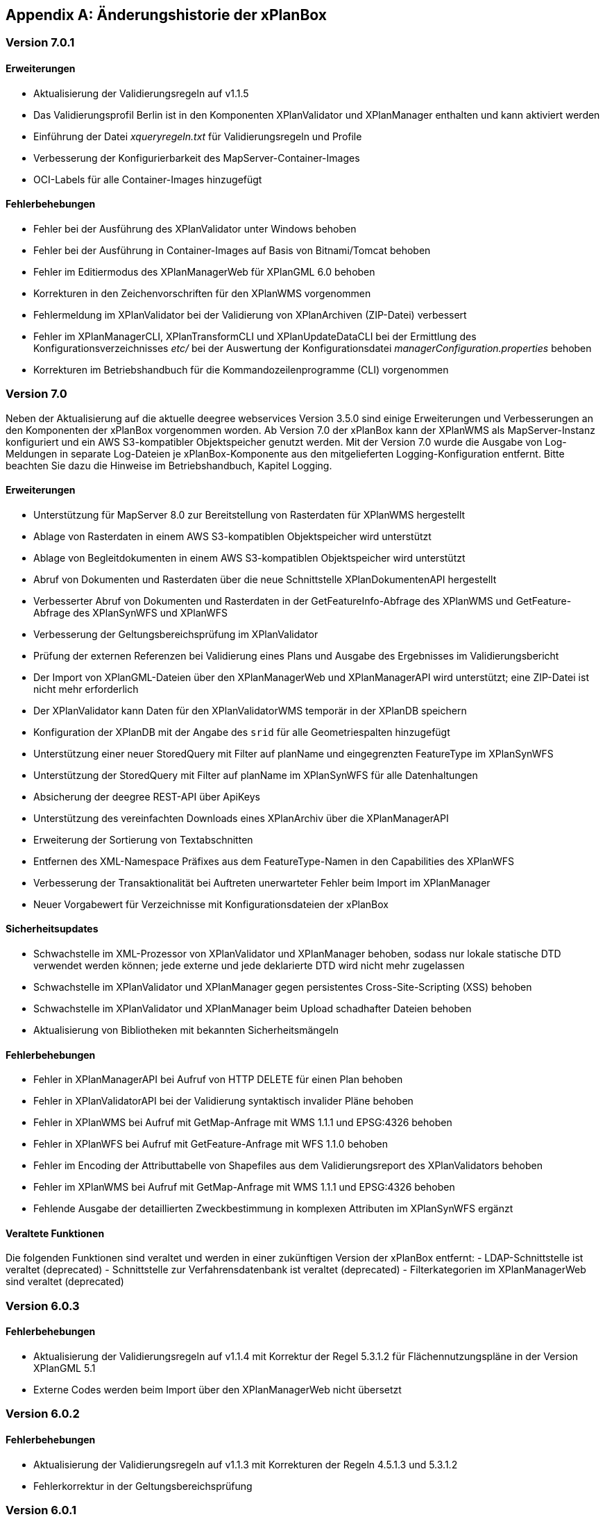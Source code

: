 [appendix]
[[Aenderungshistorie]]
== Änderungshistorie der xPlanBox

[[Aenderungshistorie-7.0.1]]
=== Version 7.0.1

==== Erweiterungen
- Aktualisierung der Validierungsregeln auf v1.1.5
- Das Validierungsprofil Berlin ist in den Komponenten XPlanValidator und XPlanManager enthalten und kann aktiviert werden
- Einführung der Datei _xqueryregeln.txt_ für Validierungsregeln und Profile
- Verbesserung der Konfigurierbarkeit des MapServer-Container-Images
- OCI-Labels für alle Container-Images hinzugefügt

==== Fehlerbehebungen
- Fehler bei der Ausführung des XPlanValidator unter Windows behoben
- Fehler bei der Ausführung in Container-Images auf Basis von Bitnami/Tomcat behoben
- Fehler im Editiermodus des XPlanManagerWeb für XPlanGML 6.0 behoben
- Korrekturen in den Zeichenvorschriften für den XPlanWMS vorgenommen
- Fehlermeldung im XPlanValidator bei der Validierung von XPlanArchiven (ZIP-Datei) verbessert
- Fehler im XPlanManagerCLI, XPlanTransformCLI und XPlanUpdateDataCLI bei der Ermittlung des Konfigurationsverzeichnisses _etc/_ bei der Auswertung der Konfigurationsdatei _managerConfiguration.properties_ behoben
- Korrekturen im Betriebshandbuch für die Kommandozeilenprogramme (CLI) vorgenommen

[[Aenderungshistorie-7.0]]
=== Version 7.0
Neben der Aktualisierung auf die aktuelle deegree webservices Version 3.5.0 sind einige Erweiterungen und Verbesserungen an den Komponenten der xPlanBox vorgenommen worden. Ab Version 7.0 der xPlanBox kann der XPlanWMS als MapServer-Instanz konfiguriert und ein AWS S3-kompatibler Objektspeicher genutzt werden. Mit der Version 7.0 wurde die Ausgabe von Log-Meldungen in separate Log-Dateien je xPlanBox-Komponente aus den mitgelieferten Logging-Konfiguration entfernt. Bitte beachten Sie dazu die Hinweise im Betriebshandbuch, Kapitel Logging.

==== Erweiterungen
- Unterstützung für MapServer 8.0 zur Bereitstellung von Rasterdaten für XPlanWMS hergestellt
- Ablage von Rasterdaten in einem AWS S3-kompatiblen Objektspeicher wird unterstützt
- Ablage von Begleitdokumenten in einem AWS S3-kompatiblen Objektspeicher wird unterstützt
- Abruf von Dokumenten und Rasterdaten über die neue Schnittstelle XPlanDokumentenAPI hergestellt
- Verbesserter Abruf von Dokumenten und Rasterdaten in der GetFeatureInfo-Abfrage des XPlanWMS und GetFeature-Abfrage des XPlanSynWFS und XPlanWFS
- Verbesserung der Geltungsbereichsprüfung im XPlanValidator
- Prüfung der externen Referenzen bei Validierung eines Plans und Ausgabe des Ergebnisses im Validierungsbericht
- Der Import von XPlanGML-Dateien über den XPlanManagerWeb und XPlanManagerAPI wird unterstützt; eine ZIP-Datei ist nicht mehr erforderlich
- Der XPlanValidator kann Daten für den XPlanValidatorWMS temporär in der XPlanDB speichern
- Konfiguration der XPlanDB mit der Angabe des `srid` für alle Geometriespalten hinzugefügt
- Unterstützung einer neuer StoredQuery mit Filter auf planName und eingegrenzten FeatureType im XPlanSynWFS
- Unterstützung der StoredQuery mit Filter auf planName im XPlanSynWFS für alle Datenhaltungen
- Absicherung der deegree REST-API über ApiKeys
- Unterstützung des vereinfachten Downloads eines XPlanArchiv über die XPlanManagerAPI
- Erweiterung der Sortierung von Textabschnitten
- Entfernen des XML-Namespace Präfixes aus dem FeatureType-Namen in den Capabilities des XPlanWFS
- Verbesserung der Transaktionalität bei Auftreten unerwarteter Fehler beim Import im XPlanManager
- Neuer Vorgabewert für Verzeichnisse mit Konfigurationsdateien der xPlanBox

==== Sicherheitsupdates
- Schwachstelle im XML-Prozessor von XPlanValidator und XPlanManager behoben, sodass nur lokale statische DTD verwendet werden können; jede externe und jede deklarierte DTD wird nicht mehr zugelassen
- Schwachstelle im XPlanValidator und XPlanManager gegen persistentes Cross-Site-Scripting (XSS) behoben
- Schwachstelle im XPlanValidator und XPlanManager beim Upload schadhafter Dateien behoben
- Aktualisierung von Bibliotheken mit bekannten Sicherheitsmängeln

==== Fehlerbehebungen
- Fehler in XPlanManagerAPI bei Aufruf von HTTP DELETE für einen Plan behoben
- Fehler in XPlanValidatorAPI bei der Validierung syntaktisch invalider Pläne behoben
- Fehler in XPlanWMS bei Aufruf mit GetMap-Anfrage mit WMS 1.1.1 und EPSG:4326 behoben
- Fehler in XPlanWFS bei Aufruf mit GetFeature-Anfrage mit WFS 1.1.0 behoben
- Fehler im Encoding der Attributtabelle von Shapefiles aus dem Validierungsreport des XPlanValidators behoben
- Fehler im XPlanWMS bei Aufruf mit GetMap-Anfrage mit WMS 1.1.1 und EPSG:4326 behoben
- Fehlende Ausgabe der detaillierten Zweckbestimmung in komplexen Attributen im XPlanSynWFS ergänzt

==== Veraltete Funktionen

Die folgenden Funktionen sind veraltet und werden in einer zukünftigen Version der xPlanBox entfernt:
- LDAP-Schnittstelle ist veraltet (deprecated)
- Schnittstelle zur Verfahrensdatenbank ist veraltet (deprecated)
- Filterkategorien im XPlanManagerWeb sind veraltet (deprecated)

[[Aenderungshistorie-6.0.3]]
=== Version 6.0.3

==== Fehlerbehebungen
- Aktualisierung der Validierungsregeln auf v1.1.4 mit Korrektur der Regel 5.3.1.2 für Flächennutzungspläne in der Version XPlanGML 5.1
- Externe Codes werden beim Import über den XPlanManagerWeb nicht übersetzt

[[Aenderungshistorie-6.0.2]]
=== Version 6.0.2

==== Fehlerbehebungen
- Aktualisierung der Validierungsregeln auf v1.1.3 mit Korrekturen der Regeln 4.5.1.3 und 5.3.1.2
- Fehlerkorrektur in der Geltungsbereichsprüfung

[[Aenderungshistorie-6.0.1]]
=== Version 6.0.1

==== Erweiterungen
- Aktualisierung der XPlanGML-Schemadateien auf Version 6.0.2

==== Fehlerbehebungen
- Aktualisierung der Validierungsregeln auf v1.1.2 für die XPlanGML-Version 6.0.2
- Korrektur der Reihenfolge der Textabschnitte im XPlanSynWMS und GFI des XPlanWMS, wenn kein Schlüssel angegeben ist
- Wiederherstellung der Bearbeitungsmöglichkeit des Gültigkeitszeitraums im Editiermodus des XPlanManagerWeb
- Verbesserung der geometrischen Validierung bzgl. inkorrekten Meldungen von Selbstüberschneidungen
- Hinzufügen fehlender Layer im XPlanWMS und FeatureTypes im XPlanSynWFS
- Warnung XPlanWMS "Error while trying to repair an expression" im Log behoben
- Fehlerkorrektur bei der parallelen Ausführung von Validierungen

[[Aenderungshistorie-6.0]]
=== Version 6.0

Mit der Version 6.0 der xPlanBox wird die Version XPlanGML 6.0 unterstützt. Neben der Aktualisierung auf deegree webservices Version 3.5 sind einige Erweiterungen und Verbesserungen an den Komponenten der xPlanBox vorgenommen worden. Ab Version 6.0 der xPlanBox ist mindestens PostgreSQL Version 12 mit der PostGIS-Erweiterung 3.1 erforderlich.

==== Erweiterungen
- Unterstützung für XPlanGML 6.0 in allen Komponenten der xPlanBox
- Unterstützung von Profilen mit zusätzlichen Validierungsregeln für den XPlanValidator
- Neuer Dienst XPlanArtWMS eingeführt, für jede spezifische Planklasse ein eigener WMS
- Verfahren kann nicht mehr über die Editierfunktion im XPlanManagerWeb für XPlanGML 6.0 geändert werden
- Im XPlanManagerWeb können über die Editierfunktion nun auch Flächennutzungspläne, Regionalpläne, Landschaftspläne und Sonstigen Pläne geändert werden
- Versionierung des Datenbankschemas mit Liquibase
- Aktualisierung der XPlanGML-Schemadateien auf Version 6.0.1
- Aktualisierung der Validierungsregeln auf v1.0 für XPlanGML Version 6.0.1
- Datei _VERSION.txt_ durch _version.properties_ für Standard-Validierungsregeln ersetzt
- Validierung eines XPlanGML mit `xsi:type` ermöglicht
- Verbesserungen am XPlanSyn-Schema
- Langfassung für Übersetzung von Enumerationswerten im XPlanSynWFS und XPlanWMS
- Vereinheitlichen der Layernamen im XPlanWMS und XPlanWerkWMS
- Verbesserungen der Zeichenvorschriften für Layer aus dem Modellbereichen BP und FP im XPlanWMS
- Verbesserungen der Behandlung von Präsentationsobjekten mit einer Auswahl an Zeichenvorschriften
- Verbesserung der Fehlermeldung beim Import eines XPlanArchiv mit mehreren Instanzdokumenten mit uneindeutigen Bereichs-Nummern
- Verbesserung der Fehlermeldung beim Import eines XPlanArchiv mit mehreren Instanzdokumenten und Referenzierung über verbundenerPlan@xlink:href
- Verbessern der Fehlermeldung beim Editieren eines Plans ohne Bereich
- Unterstützung von XPlanGML 3.0 aus allen Komponenten entfernt
- Konfigurationsparameter `defaultBboxIn4326` entfernt
- Hinzufügen der Tabelle _planslog_ in der XPlanDB
- Aktualisierung auf deegree 3.5
- Aktualisierung auf JTS 1.19.0

==== Fehlerbehebungen
- Fehler bei der Veröffentlichung von Bebauungsplänen als INSPIRE PLU behoben
- Fehler beim Editieren der Rasterbasis (XPlanGML 4.1) behoben
- Fehler in der XPlanWFS ListStoredQueries Antwort behoben
- Fehler beim wiederholten Import eines Plans mit mehreren Instanzen behoben
- Fehlerbehandlung für Anfrage von nicht vorhandenen Ressource über XPlanManagerAPI verbessert
- Fehlende Zeichenvorschriften ergänzt
- Fehler in der Flächenschlussprüfung für Änderungspläne und bei vollständiger Überlappung behoben

Die vollständige Änderungshistorie ist auf der https://gitlab.opencode.de/diplanung/ozgxplanung/[OpenCoDE-Plattform] zu finden.